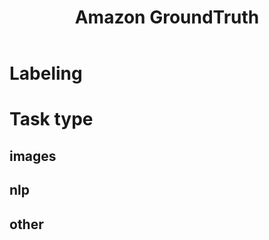 :PROPERTIES:
:ID:       d9786657-e85e-477c-b235-3dd890c1119d
:END:
#+title: Amazon GroundTruth
* Labeling
* Task type
** images
** nlp
** other
